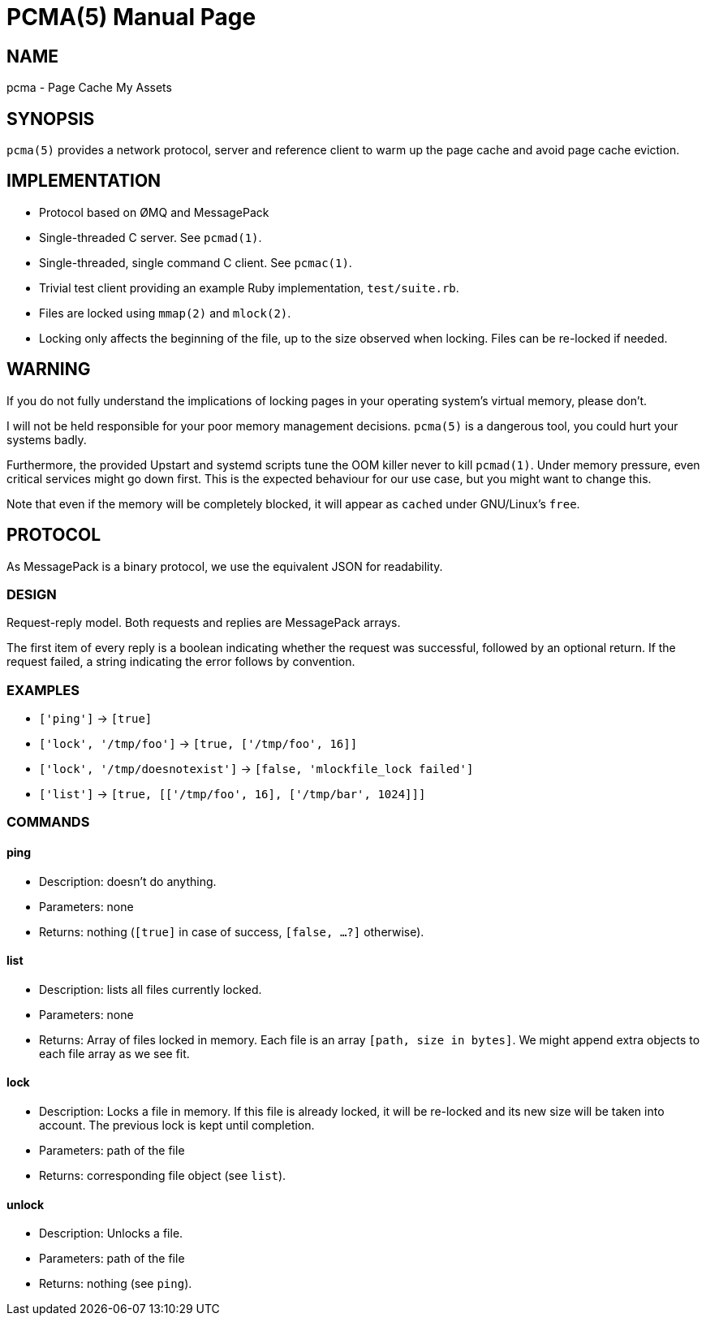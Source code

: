 PCMA(5)
=======
:doctype: manpage

NAME
----
pcma - Page Cache My Assets

SYNOPSIS
--------
+pcma(5)+ provides a network protocol, server and reference client to warm up
the page cache and avoid page cache eviction.

IMPLEMENTATION
--------------
- Protocol based on ØMQ and MessagePack
- Single-threaded C server. See +pcmad(1)+.
- Single-threaded, single command C client. See +pcmac(1)+.
- Trivial test client providing an example Ruby implementation, +test/suite.rb+.
- Files are locked using +mmap(2)+ and +mlock(2)+.
- Locking only affects the beginning of the file, up to the size observed
  when locking. Files can be re-locked if needed.

WARNING
-------
If you do not fully understand the implications of locking pages in your
operating system's virtual memory, please don't.

I will not be held responsible for your poor memory management decisions.
+pcma(5)+ is a dangerous tool, you could hurt your systems badly.

Furthermore, the provided Upstart and systemd scripts tune the OOM killer
never to kill +pcmad(1)+.
Under memory pressure, even critical services might go down first.
This is the expected behaviour for our use case, but you might want to change
this.

Note that even if the memory will be completely blocked, it will appear as
+cached+ under GNU/Linux's +free+.

PROTOCOL
--------
As MessagePack is a binary protocol, we use the equivalent JSON for readability.

DESIGN
~~~~~~
Request-reply model. Both requests and replies are MessagePack arrays.

The first item of every reply is a boolean indicating whether the request
was successful, followed by an optional return.
If the request failed, a string indicating the error follows by convention.

EXAMPLES
~~~~~~~~
* +[\'ping']+ → +[true]+
* +[\'lock', \'/tmp/foo']+ → +[true, [\'/tmp/foo', 16]]+
* +[\'lock', \'/tmp/doesnotexist']+ → +[false, \'mlockfile_lock failed']+
* +[\'list']+ → +[true, [[\'/tmp/foo', 16], [\'/tmp/bar', 1024]]]+

COMMANDS
~~~~~~~~

ping
^^^^
* Description: doesn't do anything.
* Parameters: none
* Returns: nothing (+[true]+ in case of success, +[false, ...?]+ otherwise).

list
^^^^
* Description: lists all files currently locked.
* Parameters: none
* Returns: Array of files locked in memory.
  Each file is an array +[path, size in bytes]+.
  We might append extra objects to each file array as we see fit.

lock
^^^^
* Description: Locks a file in memory.
  If this file is already locked, it will be re-locked and its new size will
  be taken into account. The previous lock is kept until completion.
* Parameters: path of the file
* Returns: corresponding file object (see +list+).

unlock
^^^^^^
* Description: Unlocks a file.
* Parameters: path of the file
* Returns: nothing (see +ping+).
